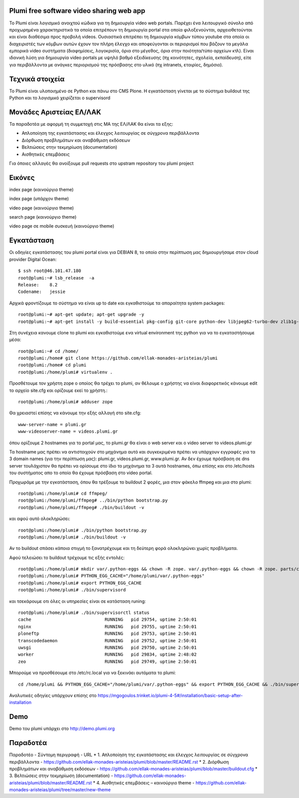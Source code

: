 Plumi free software video sharing web app
=========================================
Το Plumi είναι λογισμικό ανοιχτού κώδικα για τη δημιουργία video web portals. Παρέχει ένα λειτουργικό
σύνολο από προχωρημένα χαρακτηριστικά τα οποία επιτρέπουν τη δημιουργία portal στα οποία
φιλοξενούνται, αρχειοθετούνται και είναι διαθέσιμα προς προβολή videos. Ουσιαστικά επιτρέπει τη
δημιουργία κόμβων τύπου youtube στα οποία οι διαχειριστές των κόμβων αυτών έχουν τον πλήρη έλεγχο
και αποφεύγονται οι περιορισμοί που βάζουν τα μεγάλα εμπορικά video συστήματα (διαφημίσεις,
λογοκρισία, όρια στο μέγεθος, όρια στην ποιότητα/τύπο αρχείων κτλ). Είναι ιδανική λύση για δημιουργία
video portals με υψηλό βαθμό εξειδίκευσης (πχ κοινότητες, σχολεία, εκπαίδευση), είτε για περιβάλλοντα με
ανάγκες περιορισμού της πρόσβασης στο υλικό (πχ intranets, εταιρίες, δημόσιο).

Τεχνικά στοιχεία
================
Το Plumi είναι υλοποιημένο σε Python και πάνω στο CMS Plone. Η εγκατάσταση γίνεται με το σύστημα buildout της Python και το λογισμικό χειρίζεται ο supervisord

Μονάδες Αριστείας ΕΛ/ΛΑΚ
========================
Τα παραδοτέα με αφορμή τη συμμετοχή στις ΜΑ της ΕΛ/ΛΑΚ θα είναι τα εξης:

* Απλοποίηση της εγκατάστασης και έλεγχος λειτουργίας σε σύγχρονα περιβάλλοντα
* Διόρθωση προβλημάτων και αναβάθμιση εκδόσεων
* Βελτιώσεις στην τεκμηρίωση (documentation)
* Αισθητικές επεμβάσεις

Για όποιες αλλαγές θα ανοίξουμε pull requests στο upstram repository του plumi project


Εικόνες
=======


index page (καινούργιο theme)

.. image:: screenshots/index.png
    :alt: index page (καινούργιο theme)
    :width: 700
    :align: center


index page (υπάρχον theme)

.. image:: screenshots/current-index.png
    :alt: index page (υπάρχον theme)
    :width: 700
    :align: center


video page (καινούργιο theme)

.. image:: screenshots/video.png
    :alt: video page (καινούργιο theme)
    :width: 600
    :height: 403
    :align: center


search page (καινούργιο theme)

.. image:: screenshots/search.png
    :alt: search page (καινούργιο theme)
    :width: 600
    :height: 414
    :align: center



video page σε mobile συσκευή (καινούργιο theme)

.. image:: screenshots/mobile.png
    :alt: video page σε mobile συσκευή (καινούργιο theme)
    :width: 500
    :height: 608
    :align: center


Εγκατάσταση
===========

Οι οδηγίες εγκατάστασης του plumi portal είναι για DEBIAN 8, το οποίο στην περίπτωση μας δημιουργήσαμε στον cloud provider Digital Ocean::

    $ ssh root@46.101.47.180
    root@plumi:~# lsb_release  -a
    Release:    8.2
    Codename:   jessie

Αρχικά φροντίζουμε το σύστημα να είναι up to date και εγκαθιστούμε τα απαραίτητα system packages::

    root@plumi:~# apt-get update; apt-get upgrade -y
    root@plumi:~# apt-get install -y build-essential pkg-config git-core python-dev libjpeg62-turbo-dev zlib1g-dev libxslt1-dev groff-base python-virtualenv vim libssl-dev

Στη συνέχεια κανουμε clone το plumi και εγκαθιστούμε ενα virtual environment της python για να το εγκαταστήσουμε μέσα::

    root@plumi:~# cd /home/
    root@plumi:/home# git clone https://github.com/ellak-monades-aristeias/plumi
    root@plumi:/home# cd plumi
    root@plumi:/home/plumi# virtualenv .

Προσθέτουμε τον χρήστη zope ο οποίος θα τρέχει το plumi, αν θέλουμε ο χρήστης να είναι διαφορετικός κάνουμε edit το αρχείο site.cfg και ορίζουμε εκεί το χρήστη.::

    root@plumi:/home/plumi# adduser zope


Θα χρειαστεί επίσης να κάνουμε την εξής αλλαγή στο site.cfg::

    www-server-name = plumi.gr
    www-videoserver-name = videos.plumi.gr

όπου ορίζουμε 2 hostnames για το portal μας, το plumi.gr θα είναι ο web server και ο video server το videos.plumi.gr

Τα hostname μας πρέπει να αντιστοιχούν στο μηχάνημα αυτό και συγκεκριμένα πρέπει να υπάρχουν εγγραφές για τα 3 domain names (για την περίπτωση μας): plumi.gr,  videos.plumi.gr, www.plumi.gr. Αν δεν έχουμε πρόσβαση σε dns server τουλάχιστον θα πρέπει να ορίσουμε στο ίδιο το μηχάνημα τα 3 αυτά hostnames, όπω επίσης και στο /etc/hosts του συστήματος απο το οποίο θα έχουμε πρόσβαση στο video portal.


Προχωράμε με την εγκατάσταση, όπου θα τρέξουμε το buildout 2 φορές, μια στον φάκελο ffmpeg και μια στο plumi::

    root@plumi:/home/plumi# cd ffmpeg/
    root@plumi:/home/plumi/ffmpeg# ../bin/python bootstrap.py
    root@plumi:/home/plumi/ffmpeg# ./bin/buildout -v

και αφού αυτό ολοκληρώσει::

    root@plumi:/home/plumi# ./bin/python bootstrap.py
    root@plumi:/home/plumi# ./bin/buildout -v

Αν το buildout σπάσει κάποια στιγμή το ξανατρέχουμε και τη δεύτερη φορά ολοκληρώνει χωρίς προβλήματα.

Αφού τελειώσει το buildout τρέχουμε τις εξής εντολές::

    root@plumi:/home/plumi# mkdir var/.python-eggs && chown -R zope. var/.python-eggs && chown -R zope. parts/cache parts/varnish-build
    root@plumi:/home/plumi# PYTHON_EGG_CACHE="/home/plumi/var/.python-eggs"
    root@plumi:/home/plumi# export PYTHON_EGG_CACHE
    root@plumi:/home/plumi# ./bin/supervisord

και τσεκάρουμε οτι όλες οι υπηρεσίες είναι σε κατάσταση runing::

    root@plumi:/home/plumi# ./bin/supervisorctl status
    cache                            RUNNING   pid 29754, uptime 2:50:01
    nginx                            RUNNING   pid 29755, uptime 2:50:01
    ploneftp                         RUNNING   pid 29753, uptime 2:50:01
    transcodedaemon                  RUNNING   pid 29752, uptime 2:50:01
    uwsgi                            RUNNING   pid 29750, uptime 2:50:01
    worker                           RUNNING   pid 29834, uptime 2:48:02
    zeo                              RUNNING   pid 29749, uptime 2:50:01


Μπορούμε να προσθέσουμε στο /etc/rc.local για να ξεκινάει αυτόματα το plumi::

    cd /home/plumi && PYTHON_EGG_CACHE="/home/plumi/var/.python-eggs" && export PYTHON_EGG_CACHE && ./bin/supervisord



Αναλυτικές οδηγίες υπάρχουν επίσης στο https://mgogoulos.trinket.io/plumi-4-5#/installation/basic-setup-after-installation

Demo
====

Demo του plumi υπάρχει στο http://demo.plumi.org


Παραδοτέα
=========

Παραδοτέο  -  Σύντομη περιγραφή  -  URL
* 1. Απλοποίηση της εγκατάστασης και έλεγχος λειτουργίας σε σύγχρονα περιβάλλοντα  - https://github.com/ellak-monades-aristeias/plumi/blob/master/README.rst
* 2. Διόρθωση προβλημάτων και αναβάθμιση εκδόσεων -  https://github.com/ellak-monades-aristeias/plumi/blob/master/buildout.cfg
* 3. Βελτιώσεις στην τεκμηρίωση (documentation)  - https://github.com/ellak-monades-aristeias/plumi/blob/master/README.rst
* 4. Αισθητικές επεμβάσεις – καινούργιο theme  - https://github.com/ellak-monades-aristeias/plumi/tree/master/new-theme

